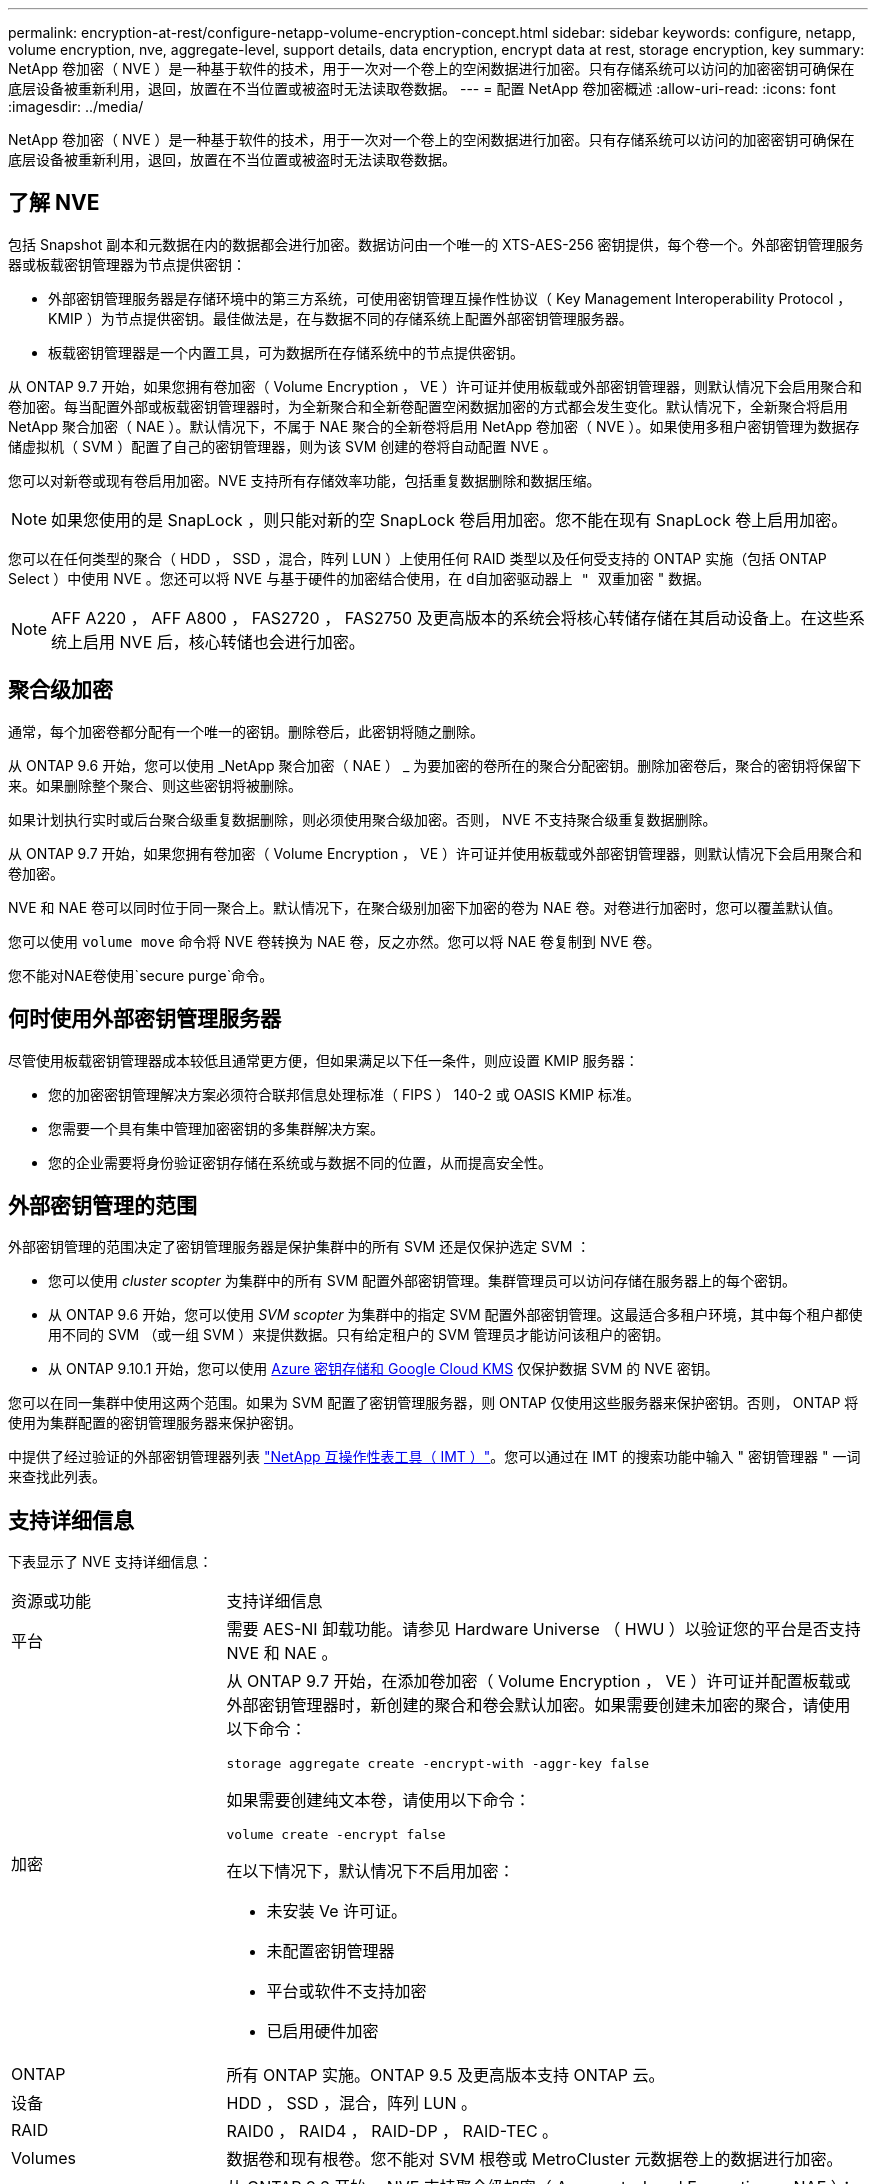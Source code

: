 ---
permalink: encryption-at-rest/configure-netapp-volume-encryption-concept.html 
sidebar: sidebar 
keywords: configure, netapp, volume encryption, nve, aggregate-level, support details, data encryption, encrypt data at rest, storage encryption, key 
summary: NetApp 卷加密（ NVE ）是一种基于软件的技术，用于一次对一个卷上的空闲数据进行加密。只有存储系统可以访问的加密密钥可确保在底层设备被重新利用，退回，放置在不当位置或被盗时无法读取卷数据。 
---
= 配置 NetApp 卷加密概述
:allow-uri-read: 
:icons: font
:imagesdir: ../media/


[role="lead"]
NetApp 卷加密（ NVE ）是一种基于软件的技术，用于一次对一个卷上的空闲数据进行加密。只有存储系统可以访问的加密密钥可确保在底层设备被重新利用，退回，放置在不当位置或被盗时无法读取卷数据。



== 了解 NVE

包括 Snapshot 副本和元数据在内的数据都会进行加密。数据访问由一个唯一的 XTS-AES-256 密钥提供，每个卷一个。外部密钥管理服务器或板载密钥管理器为节点提供密钥：

* 外部密钥管理服务器是存储环境中的第三方系统，可使用密钥管理互操作性协议（ Key Management Interoperability Protocol ， KMIP ）为节点提供密钥。最佳做法是，在与数据不同的存储系统上配置外部密钥管理服务器。
* 板载密钥管理器是一个内置工具，可为数据所在存储系统中的节点提供密钥。


从 ONTAP 9.7 开始，如果您拥有卷加密（ Volume Encryption ， VE ）许可证并使用板载或外部密钥管理器，则默认情况下会启用聚合和卷加密。每当配置外部或板载密钥管理器时，为全新聚合和全新卷配置空闲数据加密的方式都会发生变化。默认情况下，全新聚合将启用 NetApp 聚合加密（ NAE ）。默认情况下，不属于 NAE 聚合的全新卷将启用 NetApp 卷加密（ NVE ）。如果使用多租户密钥管理为数据存储虚拟机（ SVM ）配置了自己的密钥管理器，则为该 SVM 创建的卷将自动配置 NVE 。

您可以对新卷或现有卷启用加密。NVE 支持所有存储效率功能，包括重复数据删除和数据压缩。

[NOTE]
====
如果您使用的是 SnapLock ，则只能对新的空 SnapLock 卷启用加密。您不能在现有 SnapLock 卷上启用加密。

====
您可以在任何类型的聚合（ HDD ， SSD ，混合，阵列 LUN ）上使用任何 RAID 类型以及任何受支持的 ONTAP 实施（包括 ONTAP Select ）中使用 NVE 。您还可以将 NVE 与基于硬件的加密结合使用，在 `d自加密驱动器上 " 双重加密` " 数据。

[NOTE]
====
AFF A220 ， AFF A800 ， FAS2720 ， FAS2750 及更高版本的系统会将核心转储存储在其启动设备上。在这些系统上启用 NVE 后，核心转储也会进行加密。

====


== 聚合级加密

通常，每个加密卷都分配有一个唯一的密钥。删除卷后，此密钥将随之删除。

从 ONTAP 9.6 开始，您可以使用 _NetApp 聚合加密（ NAE ） _ 为要加密的卷所在的聚合分配密钥。删除加密卷后，聚合的密钥将保留下来。如果删除整个聚合、则这些密钥将被删除。

如果计划执行实时或后台聚合级重复数据删除，则必须使用聚合级加密。否则， NVE 不支持聚合级重复数据删除。

从 ONTAP 9.7 开始，如果您拥有卷加密（ Volume Encryption ， VE ）许可证并使用板载或外部密钥管理器，则默认情况下会启用聚合和卷加密。

NVE 和 NAE 卷可以同时位于同一聚合上。默认情况下，在聚合级别加密下加密的卷为 NAE 卷。对卷进行加密时，您可以覆盖默认值。

您可以使用 `volume move` 命令将 NVE 卷转换为 NAE 卷，反之亦然。您可以将 NAE 卷复制到 NVE 卷。

您不能对NAE卷使用`secure purge`命令。



== 何时使用外部密钥管理服务器

尽管使用板载密钥管理器成本较低且通常更方便，但如果满足以下任一条件，则应设置 KMIP 服务器：

* 您的加密密钥管理解决方案必须符合联邦信息处理标准（ FIPS ） 140-2 或 OASIS KMIP 标准。
* 您需要一个具有集中管理加密密钥的多集群解决方案。
* 您的企业需要将身份验证密钥存储在系统或与数据不同的位置，从而提高安全性。




== 外部密钥管理的范围

外部密钥管理的范围决定了密钥管理服务器是保护集群中的所有 SVM 还是仅保护选定 SVM ：

* 您可以使用 _cluster scopter_ 为集群中的所有 SVM 配置外部密钥管理。集群管理员可以访问存储在服务器上的每个密钥。
* 从 ONTAP 9.6 开始，您可以使用 _SVM scopter_ 为集群中的指定 SVM 配置外部密钥管理。这最适合多租户环境，其中每个租户都使用不同的 SVM （或一组 SVM ）来提供数据。只有给定租户的 SVM 管理员才能访问该租户的密钥。
* 从 ONTAP 9.10.1 开始，您可以使用 xref:manage-keys-azure-google-task.html[Azure 密钥存储和 Google Cloud KMS] 仅保护数据 SVM 的 NVE 密钥。


您可以在同一集群中使用这两个范围。如果为 SVM 配置了密钥管理服务器，则 ONTAP 仅使用这些服务器来保护密钥。否则， ONTAP 将使用为集群配置的密钥管理服务器来保护密钥。

中提供了经过验证的外部密钥管理器列表 link:http://mysupport.netapp.com/matrix/["NetApp 互操作性表工具（ IMT ）"^]。您可以通过在 IMT 的搜索功能中输入 " 密钥管理器 " 一词来查找此列表。



== 支持详细信息

下表显示了 NVE 支持详细信息：

[cols="25,75"]
|===


| 资源或功能 | 支持详细信息 


 a| 
平台
 a| 
需要 AES-NI 卸载功能。请参见 Hardware Universe （ HWU ）以验证您的平台是否支持 NVE 和 NAE 。



 a| 
加密
 a| 
从 ONTAP 9.7 开始，在添加卷加密（ Volume Encryption ， VE ）许可证并配置板载或外部密钥管理器时，新创建的聚合和卷会默认加密。如果需要创建未加密的聚合，请使用以下命令：

`storage aggregate create -encrypt-with -aggr-key false`

如果需要创建纯文本卷，请使用以下命令：

`volume create -encrypt false`

在以下情况下，默认情况下不启用加密：

* 未安装 Ve 许可证。
* 未配置密钥管理器
* 平台或软件不支持加密
* 已启用硬件加密




 a| 
ONTAP
 a| 
所有 ONTAP 实施。ONTAP 9.5 及更高版本支持 ONTAP 云。



 a| 
设备
 a| 
HDD ， SSD ，混合，阵列 LUN 。



 a| 
RAID
 a| 
RAID0 ， RAID4 ， RAID-DP ， RAID-TEC 。



 a| 
Volumes
 a| 
数据卷和现有根卷。您不能对 SVM 根卷或 MetroCluster 元数据卷上的数据进行加密。



 a| 
聚合级加密
 a| 
从 ONTAP 9.6 开始， NVE 支持聚合级加密（ Aggregate-Level Encryption ， NAE ）：

* 如果计划执行实时或后台聚合级重复数据删除，则必须使用聚合级加密。
* 您不能为聚合级别的加密卷重新设置密钥。
* 聚合级加密卷不支持安全清除。
* 除了数据卷之外， NAE 还支持对 SVM 根卷和 MetroCluster 元数据卷进行加密。NAE 不支持对根卷进行加密。




 a| 
SVM 范围
 a| 
从 ONTAP 9.6 开始， NVE 仅支持用于外部密钥管理的 SVM 范围，而不支持板载密钥管理器。从 ONTAP 9.8 开始，支持 MetroCluster 。



 a| 
存储效率
 a| 
重复数据删除，数据压缩，数据缩减， FlexClone 。即使从父级拆分克隆后，克隆也会使用与父级相同的密钥。系统会警告您重新设置拆分克隆的密钥。



 a| 
Replication
 a| 
* 对于卷复制，目标卷必须已启用加密。可以为源配置加密，也可以为目标取消配置加密，反之亦然。
* 对于 SVM 复制，目标卷会自动加密，除非目标卷不包含支持卷加密的节点（在这种情况下复制成功，但目标卷不会加密）。
* 对于 MetroCluster 配置，每个集群从其配置的密钥服务器中提取外部密钥管理密钥。配置复制服务会将 OKM 密钥复制到配对站点。




 a| 
合规性
 a| 
从 ONTAP 9.2 开始， SnapLock 在合规和企业模式下均受支持，仅适用于新卷。您不能在现有 SnapLock 卷上启用加密。



 a| 
FlexGroup
 a| 
从 ONTAP 9.2 开始，支持 FlexGroup 。目标聚合的类型必须与源聚合相同，可以是卷级聚合，也可以是聚合级聚合。从 ONTAP 9.5 开始，支持对 FlexGroup 卷进行原位重新设置密钥。



 a| 
7- 模式过渡
 a| 
从 7- 模式过渡工具 3.3 开始，您可以使用 7- 模式过渡工具命令行界面对集群系统上启用了 NVE 的目标卷执行基于副本的过渡。

|===
link:https://kb.netapp.com/Advice_and_Troubleshooting/Data_Storage_Software/ONTAP_OS/FAQ%3A_NetApp_Volume_Encryption_and_NetApp_Aggregate_Encryption["常见问题解答—NetApp卷加密和NetApp聚合加密"^]
